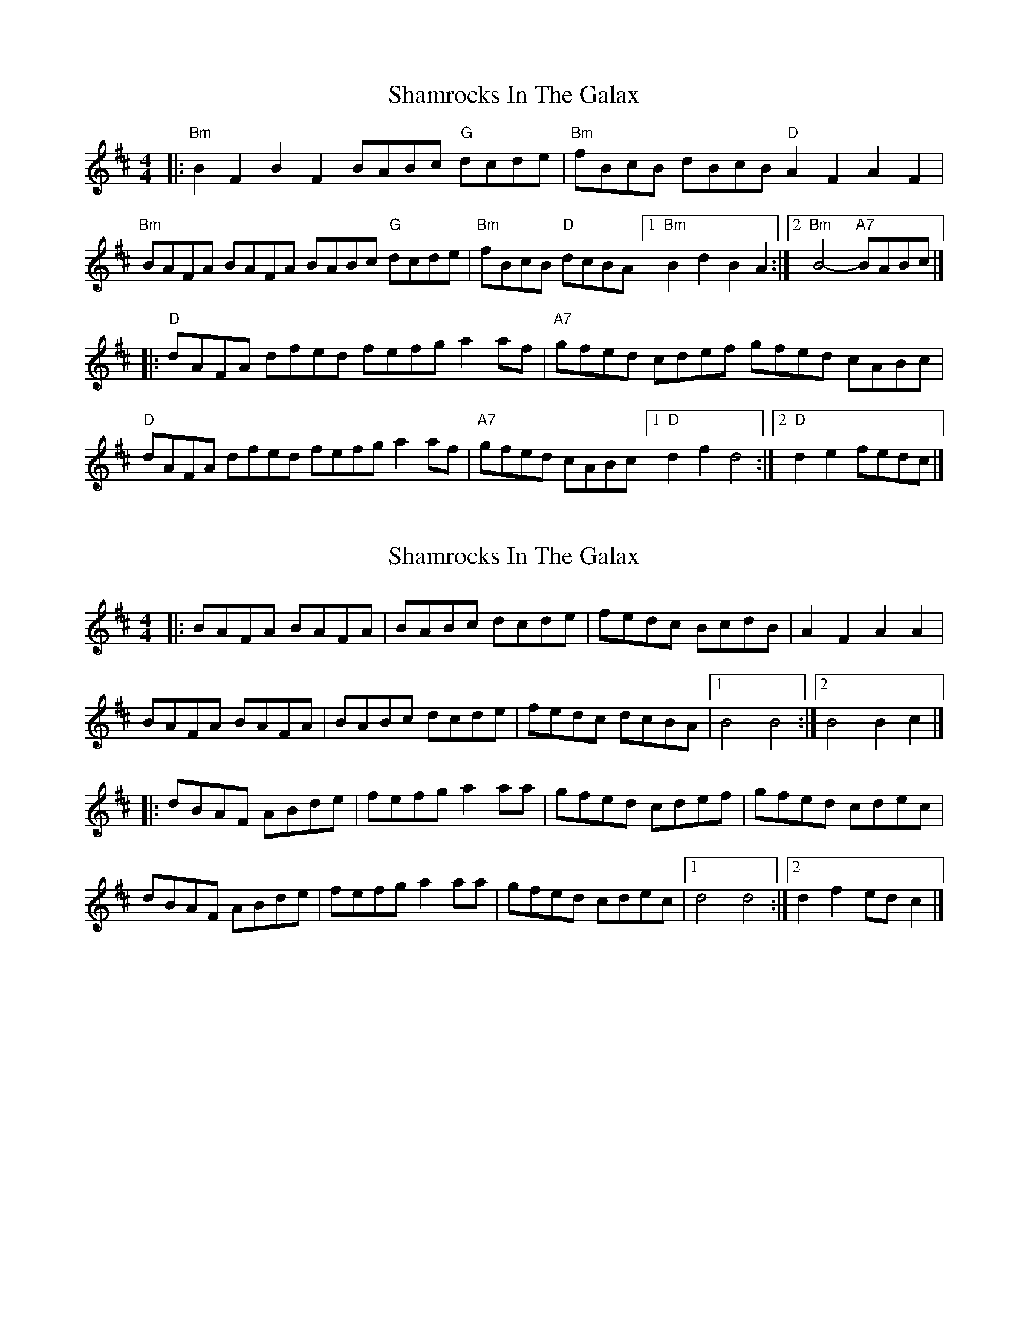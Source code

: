 X: 1
T: Shamrocks In The Galax
Z: zoronic
S: https://thesession.org/tunes/15661#setting29385
R: reel
M: 4/4
L: 1/8
K: Bmin
|:"Bm"B2F2 B2F2 BABc "G"dcde|"Bm"fBcB    dBcB   "D" A2F2 A2F2 |
"Bm"BAFA BAFA BABc "G"dcde|"Bm"fBcB "D"dcBA [1"Bm"B2d2 B2A2:|2"Bm"B4- "A7"BABc|]
|:"D" dAFA dfed fefg    a2af|"A7"gfed    cdef       gfed cABc |
"D" dAFA dfed fefg    a2af|"A7"gfed    cABc [1"D" d2f2 d4  :|2"D" d2e2    fedc|]
X: 2
T: Shamrocks In The Galax
Z: zoronic
S: https://thesession.org/tunes/15661#setting29386
R: reel
M: 4/4
L: 1/8
K: Bmin
|: BAFA BAFA|BABc dcde|fedc BcdB|A2F2 A2A2|
BAFA BAFA|BABc dcde|fedc dcBA|1 B4 B4 :|2 B4   B2c2|]
|: dBAF ABde|fefg a2aa|gfed cdef|gfed cdec|
dBAF ABde|fefg a2aa|gfed cdec|1 d4 d4 :|2 d2f2 edc2|]

